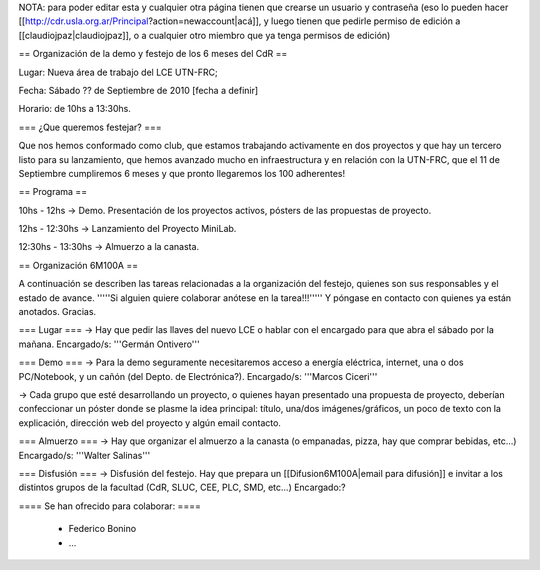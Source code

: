 NOTA: para poder editar esta y cualquier otra página tienen que crearse un usuario y contraseña (eso lo pueden hacer [[http://cdr.usla.org.ar/Principal?action=newaccount|acá]], y luego tienen que pedirle permiso de edición a [[claudiojpaz|claudiojpaz]], o a cualquier otro miembro que ya tenga permisos de edición)

== Organización de la demo y festejo de los 6 meses del CdR ==

Lugar: Nueva área de trabajo del LCE UTN-FRC;

Fecha: Sábado ?? de Septiembre de 2010 [fecha a definir]

Horario: de 10hs a 13:30hs.

=== ¿Que queremos festejar? ===

Que nos hemos conformado como club, que estamos trabajando activamente en dos proyectos y que hay un tercero listo para su lanzamiento, que hemos avanzado mucho en infraestructura y en relación con la UTN-FRC, que el 11 de Septiembre cumpliremos 6 meses y que pronto llegaremos los 100 adherentes!

== Programa ==

10hs - 12hs -> Demo. Presentación de los proyectos activos, pósters de las propuestas de proyecto.

12hs - 12:30hs -> Lanzamiento del Proyecto MiniLab.

12:30hs - 13:30hs -> Almuerzo a la canasta.


== Organización 6M100A ==

A continuación se describen las tareas relacionadas a la organización del festejo, quienes son sus responsables y el estado de avance. '''''Si alguien quiere colaborar anótese en la tarea!!!''''' Y póngase en contacto con quienes ya están anotados. Gracias.


=== Lugar ===
-> Hay que pedir las llaves del nuevo LCE o hablar con el encargado para que abra el sábado por la mañana. Encargado/s: '''Germán Ontivero'''


=== Demo ===
-> Para la demo seguramente necesitaremos acceso a energía eléctrica, internet, una o dos PC/Notebook, y un cañón (del Depto. de Electrónica?). Encargado/s: '''Marcos Ciceri'''

-> Cada grupo que esté desarrollando un proyecto, o quienes hayan presentado una propuesta de proyecto, deberían confeccionar un póster donde se plasme la idea principal: título, una/dos imágenes/gráficos, un poco de texto con la explicación, dirección web del proyecto y algún email contacto.

=== Almuerzo ===
-> Hay que organizar el almuerzo a la canasta (o empanadas, pizza, hay que comprar bebidas, etc...) Encargado/s: '''Walter Salinas''' 


=== Disfusión ===
-> Disfusión del festejo. Hay que prepara un [[Difusion6M100A|email para difusión]] e invitar a los distintos grupos de la facultad (CdR, SLUC, CEE, PLC, SMD, etc...) Encargado:?


==== Se han ofrecido para colaborar: ====

 * Federico Bonino
 * ...
